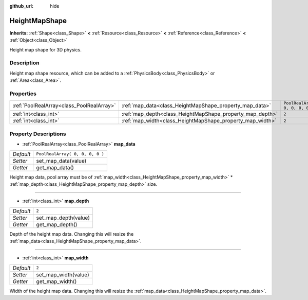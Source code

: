:github_url: hide

.. Generated automatically by doc/tools/make_rst.py in Godot's source tree.
.. DO NOT EDIT THIS FILE, but the HeightMapShape.xml source instead.
.. The source is found in doc/classes or modules/<name>/doc_classes.

.. _class_HeightMapShape:

HeightMapShape
==============

**Inherits:** :ref:`Shape<class_Shape>` **<** :ref:`Resource<class_Resource>` **<** :ref:`Reference<class_Reference>` **<** :ref:`Object<class_Object>`

Height map shape for 3D physics.

Description
-----------

Height map shape resource, which can be added to a :ref:`PhysicsBody<class_PhysicsBody>` or :ref:`Area<class_Area>`.

Properties
----------

+-------------------------------------------+-----------------------------------------------------------+---------------------------------+
| :ref:`PoolRealArray<class_PoolRealArray>` | :ref:`map_data<class_HeightMapShape_property_map_data>`   | ``PoolRealArray( 0, 0, 0, 0 )`` |
+-------------------------------------------+-----------------------------------------------------------+---------------------------------+
| :ref:`int<class_int>`                     | :ref:`map_depth<class_HeightMapShape_property_map_depth>` | ``2``                           |
+-------------------------------------------+-----------------------------------------------------------+---------------------------------+
| :ref:`int<class_int>`                     | :ref:`map_width<class_HeightMapShape_property_map_width>` | ``2``                           |
+-------------------------------------------+-----------------------------------------------------------+---------------------------------+

Property Descriptions
---------------------

.. _class_HeightMapShape_property_map_data:

- :ref:`PoolRealArray<class_PoolRealArray>` **map_data**

+-----------+---------------------------------+
| *Default* | ``PoolRealArray( 0, 0, 0, 0 )`` |
+-----------+---------------------------------+
| *Setter*  | set_map_data(value)             |
+-----------+---------------------------------+
| *Getter*  | get_map_data()                  |
+-----------+---------------------------------+

Height map data, pool array must be of :ref:`map_width<class_HeightMapShape_property_map_width>` \* :ref:`map_depth<class_HeightMapShape_property_map_depth>` size.

----

.. _class_HeightMapShape_property_map_depth:

- :ref:`int<class_int>` **map_depth**

+-----------+----------------------+
| *Default* | ``2``                |
+-----------+----------------------+
| *Setter*  | set_map_depth(value) |
+-----------+----------------------+
| *Getter*  | get_map_depth()      |
+-----------+----------------------+

Depth of the height map data. Changing this will resize the :ref:`map_data<class_HeightMapShape_property_map_data>`.

----

.. _class_HeightMapShape_property_map_width:

- :ref:`int<class_int>` **map_width**

+-----------+----------------------+
| *Default* | ``2``                |
+-----------+----------------------+
| *Setter*  | set_map_width(value) |
+-----------+----------------------+
| *Getter*  | get_map_width()      |
+-----------+----------------------+

Width of the height map data. Changing this will resize the :ref:`map_data<class_HeightMapShape_property_map_data>`.

.. |virtual| replace:: :abbr:`virtual (This method should typically be overridden by the user to have any effect.)`
.. |const| replace:: :abbr:`const (This method has no side effects. It doesn't modify any of the instance's member variables.)`
.. |vararg| replace:: :abbr:`vararg (This method accepts any number of arguments after the ones described here.)`
